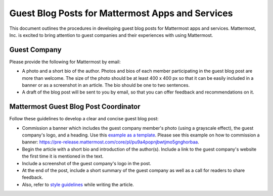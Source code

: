 Guest Blog Posts for Mattermost Apps and Services
===============================================================

This document outlines the procedures in developing guest blog posts for Mattermost apps and services. Mattermost, Inc. is excited to bring attention to guest companies and their experiences with using Mattermost.

Guest Company
----------------------------

Please provide the following for Mattermost by email:

- A photo and a short bio of the author. Photos and bios of each member participating in the guest blog post are more than welcome. The size of the photo should be at least 400 x 400 px so that it can be easily included in a banner or as a screenshot in an article. The bio should be one to two sentences.
- A draft of the blog post will be sent to you by email, so that you can offer feedback and recommendations on it.

Mattermost Guest Blog Post Coordinator
--------------------------------------------------------

Follow these guidelines to develop a clear and concise guest blog post:

- Commission a banner which includes the guest company member's photo (using a grayscale effect), the guest company's logo, and a heading. Use this `example as a template <https://about.mattermost.com/sourced-group-offers-mattermost-as-a-service-for-enterprises/>`_. Please see this example on how to commission a banner: https://pre-release.mattermost.com/core/pl/pu9a4popnjbwtjmo5gnghorbaa.
- Begin the article with a short bio and introduction of the author(s). Include a link to the guest company's website the first time it is mentioned in the text.
- Include a screenshot of the guest company's logo in the post.
- At the end of the post, include a short summary of the guest company as well as a call for readers to share feedback.
- Also, refer to `style guidelines <https://docs.mattermost.com/process/marketing-guidelines.html>`_ while writing the article.
